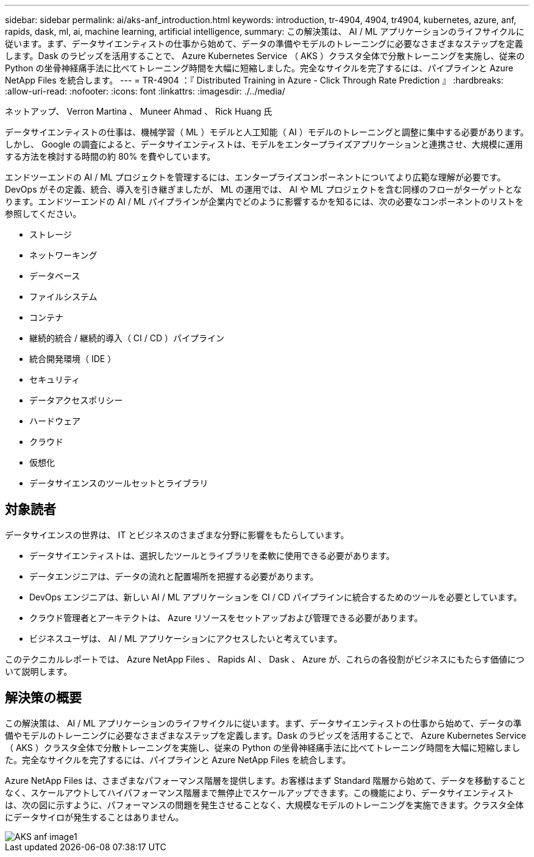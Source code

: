 ---
sidebar: sidebar 
permalink: ai/aks-anf_introduction.html 
keywords: introduction, tr-4904, 4904, tr4904, kubernetes, azure, anf, rapids, dask, ml, ai, machine learning, artificial intelligence, 
summary: この解決策は、 AI / ML アプリケーションのライフサイクルに従います。まず、データサイエンティストの仕事から始めて、データの準備やモデルのトレーニングに必要なさまざまなステップを定義します。Dask のラピッズを活用することで、 Azure Kubernetes Service （ AKS ）クラスタ全体で分散トレーニングを実施し、従来の Python の坐骨神経痛手法に比べてトレーニング時間を大幅に短縮しました。完全なサイクルを完了するには、パイプラインと Azure NetApp Files を統合します。 
---
= TR-4904 ：『 Distributed Training in Azure - Click Through Rate Prediction 』
:hardbreaks:
:allow-uri-read: 
:nofooter: 
:icons: font
:linkattrs: 
:imagesdir: ./../media/


ネットアップ、 Verron Martina 、 Muneer Ahmad 、 Rick Huang 氏

[role="lead"]
データサイエンティストの仕事は、機械学習（ ML ）モデルと人工知能（ AI ）モデルのトレーニングと調整に集中する必要があります。しかし、 Google の調査によると、データサイエンティストは、モデルをエンタープライズアプリケーションと連携させ、大規模に運用する方法を検討する時間の約 80% を費やしています。

エンドツーエンドの AI / ML プロジェクトを管理するには、エンタープライズコンポーネントについてより広範な理解が必要です。DevOps がその定義、統合、導入を引き継ぎましたが、 ML の運用では、 AI や ML プロジェクトを含む同様のフローがターゲットとなります。エンドツーエンドの AI / ML パイプラインが企業内でどのように影響するかを知るには、次の必要なコンポーネントのリストを参照してください。

* ストレージ
* ネットワーキング
* データベース
* ファイルシステム
* コンテナ
* 継続的統合 / 継続的導入（ CI / CD ）パイプライン
* 統合開発環境（ IDE ）
* セキュリティ
* データアクセスポリシー
* ハードウェア
* クラウド
* 仮想化
* データサイエンスのツールセットとライブラリ




== 対象読者

データサイエンスの世界は、 IT とビジネスのさまざまな分野に影響をもたらしています。

* データサイエンティストは、選択したツールとライブラリを柔軟に使用できる必要があります。
* データエンジニアは、データの流れと配置場所を把握する必要があります。
* DevOps エンジニアは、新しい AI / ML アプリケーションを CI / CD パイプラインに統合するためのツールを必要としています。
* クラウド管理者とアーキテクトは、 Azure リソースをセットアップおよび管理できる必要があります。
* ビジネスユーザは、 AI / ML アプリケーションにアクセスしたいと考えています。


このテクニカルレポートでは、 Azure NetApp Files 、 Rapids AI 、 Dask 、 Azure が、これらの各役割がビジネスにもたらす価値について説明します。



== 解決策の概要

この解決策は、 AI / ML アプリケーションのライフサイクルに従います。まず、データサイエンティストの仕事から始めて、データの準備やモデルのトレーニングに必要なさまざまなステップを定義します。Dask のラピッズを活用することで、 Azure Kubernetes Service （ AKS ）クラスタ全体で分散トレーニングを実施し、従来の Python の坐骨神経痛手法に比べてトレーニング時間を大幅に短縮しました。完全なサイクルを完了するには、パイプラインと Azure NetApp Files を統合します。

Azure NetApp Files は、さまざまなパフォーマンス階層を提供します。お客様はまず Standard 階層から始めて、データを移動することなく、スケールアウトしてハイパフォーマンス階層まで無停止でスケールアップできます。この機能により、データサイエンティストは、次の図に示すように、パフォーマンスの問題を発生させることなく、大規模なモデルのトレーニングを実施できます。クラスタ全体にデータサイロが発生することはありません。

image::aks-anf_image1.png[AKS anf image1]
